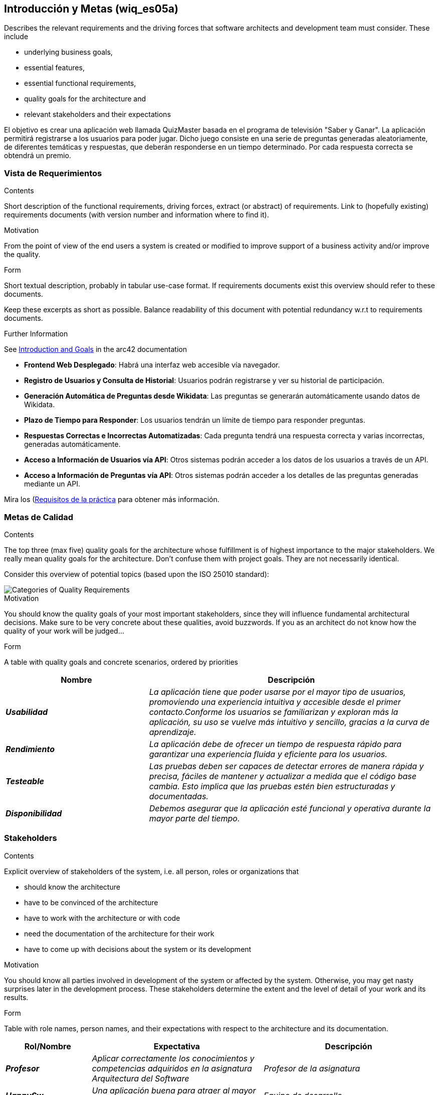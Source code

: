 ifndef::imagesdir[:imagesdir: ../images]

[[section-introduction-and-goals]]
== Introducción y Metas (wiq_es05a)

[role="arc42help"]
****
Describes the relevant requirements and the driving forces that software architects and development team must consider. 
These include

* underlying business goals, 
* essential features, 
* essential functional requirements, 
* quality goals for the architecture and
* relevant stakeholders and their expectations
****

El objetivo es crear una aplicación web llamada QuizMaster basada en el programa de televisión "Saber y Ganar".
La aplicación permitirá registrarse a los usuarios para poder jugar. Dicho juego consiste en una serie de preguntas generadas aleatoriamente, de diferentes temáticas y respuestas, que deberán responderse en un tiempo determinado.
Por cada respuesta correcta se obtendrá un premio.

=== Vista de Requerimientos

[role="arc42help"]
****
.Contents
Short description of the functional requirements, driving forces, extract (or abstract)
of requirements. Link to (hopefully existing) requirements documents
(with version number and information where to find it).

.Motivation
From the point of view of the end users a system is created or modified to
improve support of a business activity and/or improve the quality.

.Form
Short textual description, probably in tabular use-case format.
If requirements documents exist this overview should refer to these documents.

Keep these excerpts as short as possible. Balance readability of this document with potential redundancy w.r.t to requirements documents.


.Further Information

See https://docs.arc42.org/section-1/[Introduction and Goals] in the arc42 documentation

****

* *Frontend Web Desplegado*: Habrá una interfaz web accesible vía navegador.
* *Registro de Usuarios y Consulta de Historial*: Usuarios podrán registrarse y ver su historial de participación.
* *Generación Automática de Preguntas desde Wikidata*: Las preguntas se generarán automáticamente usando datos de Wikidata.
* *Plazo de Tiempo para Responder*: Los usuarios tendrán un límite de tiempo para responder preguntas.
* *Respuestas Correctas e Incorrectas Automatizadas*: Cada pregunta tendrá una respuesta correcta y varias incorrectas, generadas automáticamente.
* *Acceso a Información de Usuarios vía API*: Otros sistemas podrán acceder a los datos de los usuarios a través de un API.
* *Acceso a Información de Preguntas vía API*: Otros sistemas podrán acceder a los detalles de las preguntas generadas mediante un API.

Mira los (https://docs.google.com/document/d/1pahOfYFY--Wi7_9bbxiKOGevB_9tOSyRm78blncgBKg/edit)[Requisitos de la práctica] para obtener más información.


=== Metas de Calidad

[role="arc42help"]
****
.Contents
The top three (max five) quality goals for the architecture whose fulfillment is of highest importance to the major stakeholders. 
We really mean quality goals for the architecture. Don't confuse them with project goals.
They are not necessarily identical.

Consider this overview of potential topics (based upon the ISO 25010 standard):

image::01_2_iso-25010-topics-EN.drawio.png["Categories of Quality Requirements"]

.Motivation
You should know the quality goals of your most important stakeholders, since they will influence fundamental architectural decisions. 
Make sure to be very concrete about these qualities, avoid buzzwords.
If you as an architect do not know how the quality of your work will be judged...

.Form
A table with quality goals and concrete scenarios, ordered by priorities
****
[cols="e,2e" options="header"]
|===
|Nombre|Descripción
|*Usabilidad*| _La aplicación tiene que poder usarse por el mayor tipo de usuarios, promoviendo una experiencia intuitiva y accesible desde el primer contacto.Conforme los usuarios se familiarizan y exploran más la aplicación, su uso se vuelve más intuitivo y sencillo, gracias a la curva de aprendizaje._
|*Rendimiento*| _La aplicación debe de ofrecer un tiempo de respuesta rápido para garantizar una experiencia fluida y eficiente para los usuarios._
|*Testeable*| _Las pruebas deben ser capaces de detectar errores de manera rápida y precisa, fáciles de mantener y actualizar a medida que el código base cambia. Esto implica que las pruebas estén bien estructuradas y documentadas._
|*Disponibilidad*| _Debemos asegurar que la aplicación esté funcional y operativa durante la mayor parte del tiempo._
|===
=== Stakeholders

[role="arc42help"]
****
.Contents
Explicit overview of stakeholders of the system, i.e. all person, roles or organizations that

* should know the architecture
* have to be convinced of the architecture
* have to work with the architecture or with code
* need the documentation of the architecture for their work
* have to come up with decisions about the system or its development

.Motivation
You should know all parties involved in development of the system or affected by the system.
Otherwise, you may get nasty surprises later in the development process.
These stakeholders determine the extent and the level of detail of your work and its results.

.Form
Table with role names, person names, and their expectations with respect to the architecture and its documentation.
****

[cols="e,2e,2e" options="header"]
|===
|Rol/Nombre|Expectativa|Descripción
| *Profesor* | _Aplicar correctamente los conocimientos y competencias adquiridos en la asignatura Arquitectura del Software_ | _Profesor de la asignatura_
| *HappySw* | _Una aplicación buena para atraer al mayor número de usuarios_ | _Equipo de desarrollo_
| *Wikidata* | _Usar su aplicacion con precaución, sin sobrecargar sus servicios_ | _Empresa que nos facilita la API para obtener información_
| *Usuarios Registrados* | _Poder jugar en la aplicación que recrea el juego sin tener que participar en el programa._ | _Usuarios registrados en la plataforma, pudiendo haber jugado una o más partidas._
| *Usuarios No Registrados* | _Poder registrarse lo más rápido posible para empezar a jugar al juego de preguntas y respuestas_ | _Usuarios que nunca se han registrado antes_
| *RTVE* | _Versión mejorada de "Saber y Ganar" para ganar mayor audiencia e interés social._ | _Dueño del producto_
|===
